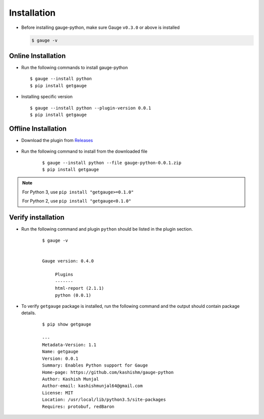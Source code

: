 .. _installation:

Installation
------------


-  Before installing gauge-python, make sure Gauge ``v0.3.0`` or above is installed

   .. code:: sh

       $ gauge -v

Online Installation
~~~~~~~~~~~~~~~~~~~

-  Run the following commands to install gauge-python

   ::

        $ gauge --install python
        $ pip install getgauge

-  Installing specific version

   ::

       $ gauge --install python --plugin-version 0.0.1
       $ pip install getgauge

Offline Installation
~~~~~~~~~~~~~~~~~~~~
- Download the plugin from Releases_

    .. _Releases: https://github.com/kashishm/gauge-python/releases

- Run the following command to install from the downloaded file

   ::

       $ gauge --install python --file gauge-python-0.0.1.zip
       $ pip install getgauge



.. note::
   For Python 3, use ``pip install "getgauge>=0.1.0"``

   For Python 2, use ``pip install "getgauge<0.1.0"``


Verify installation
~~~~~~~~~~~~~~~~~~~

- Run the following command and plugin ``python`` should be listed in the plugin section.

   ::

       $ gauge -v


       Gauge version: 0.4.0

            Plugins
            -------
            html-report (2.1.1)
            python (0.0.1)


- To verify ``getgauge`` package is installed, run the following command and the output should contain package details.

   ::

        $ pip show getgauge

        ---
        Metadata-Version: 1.1
        Name: getgauge
        Version: 0.0.1
        Summary: Enables Python support for Gauge
        Home-page: https://github.com/kashishm/gauge-python
        Author: Kashish Munjal
        Author-email: kashishmunjal64@gmail.com
        License: MIT
        Location: /usr/local/lib/python3.5/site-packages
        Requires: protobuf, redBaron

